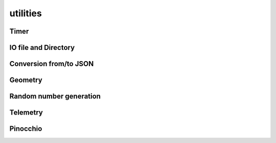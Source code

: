 utilities
=========

Timer
-----

.. doxygenclass:: jiminy::Timer
   :project: jiminy
   :members:
   :undoc-members:


IO file and Directory
---------------------

.. doxygenfunction:: jiminy::getUserDirectory
   :project: jiminy

Conversion from/to JSON
-----------------------

.. doxygenfunction:: jiminy::convertToJson(configHolder_t const &value)
   :project: jiminy

.. doxygenfunction:: jiminy::convertFromJson(Json::Value const &value)
   :project: jiminy

Geometry
--------

.. doxygenfunction:: jiminy::sumHeightmaps
   :project: jiminy

.. doxygenfunction:: jiminy::mergeHeightmaps
   :project: jiminy

.. doxygenfunction:: jiminy::discretizeHeightmap
   :project: jiminy

Random number generation
------------------------

.. doxygenfunction:: jiminy::PCG32
   :project: jiminy
   :members:

.. doxygenfunction:: jiminy::uniform
   :project: jiminy

.. doxygenfunction:: jiminy::normal
   :project: jiminy

.. doxygenfunction:: jiminy::PeriodicGaussianProcess
   :project: jiminy
   :members:

.. doxygenfunction:: jiminy::PeriodicFourierProcess
   :project: jiminy
   :members:

.. doxygenfunction:: jiminy::RandomPerlinProcess
   :project: jiminy
   :members:

.. doxygenfunction:: jiminy::PeriodicPerlinProcess
   :project: jiminy
   :members:

.. doxygenfunction:: jiminy::tiles
   :project: jiminy

Telemetry
---------

.. doxygenfunction:: jiminy::getLogFieldValue
   :project: jiminy

Pinocchio
---------

.. doxygenfunction:: jiminy::getJointNameFromPositionIndex(pinocchio::Model const &model, int32_t const &index, std::string &jointName)
   :project: jiminy

.. doxygenfunction:: jiminy::getJointNameFromVelocityIndex(pinocchio::Model const &model, int32_t const &index, std::string &jointName)
   :project: jiminy

.. doxygenfunction:: jiminy::getJointTypeFromIndex
   :project: jiminy

.. doxygenfunction:: jiminy::getJointTypePositionSuffixes
   :project: jiminy

.. doxygenfunction:: jiminy::getJointTypeVelocitySuffixes
   :project: jiminy

.. doxygenfunction:: jiminy::getFrameIndex
   :project: jiminy

.. doxygenfunction:: jiminy::getFrameIndices
   :project: jiminy

.. doxygenfunction:: jiminy::getJointIndex
   :project: jiminy

.. doxygenfunction:: jiminy::getJointIndices
   :project: jiminy

.. doxygenfunction:: jiminy::getJointPositionIndex(pinocchio::Model const &model, std::string const &jointName, std::vector<int32_t> &jointPositionIdx)
   :project: jiminy

.. doxygenfunction:: jiminy::getJointsPositionIndices
   :project: jiminy

.. doxygenfunction:: jiminy::getJointVelocityIndex(pinocchio::Model const &model, std::string const &jointName, std::vector<int32_t> &jointVelocityIdx)
   :project: jiminy

.. doxygenfunction:: jiminy::getJointVelocityIndices
   :project: jiminy

.. doxygenfunction:: jiminy::isPositionValid
   :project: jiminy

.. doxygenfunction:: jiminy::convertForceGlobalFrameToJoint
   :project: jiminy
